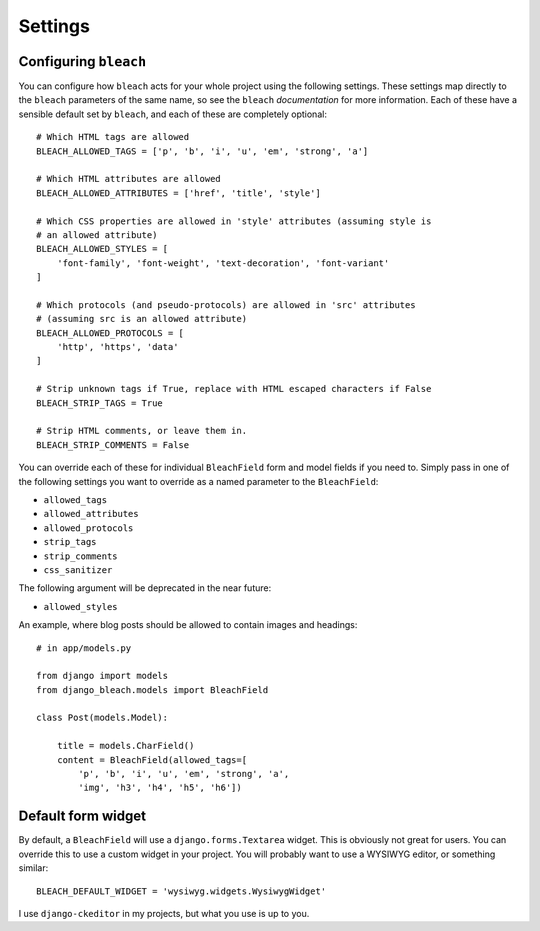 .. _settings:

========
Settings
========

Configuring ``bleach``
======================

You can configure how ``bleach`` acts for your whole project using the
following settings. These settings map directly to the ``bleach`` parameters of
the same name, so see the ``bleach`` `documentation` for more information. Each
of these have a sensible default set by ``bleach``, and each of these are
completely optional::

    # Which HTML tags are allowed
    BLEACH_ALLOWED_TAGS = ['p', 'b', 'i', 'u', 'em', 'strong', 'a']

    # Which HTML attributes are allowed
    BLEACH_ALLOWED_ATTRIBUTES = ['href', 'title', 'style']

    # Which CSS properties are allowed in 'style' attributes (assuming style is
    # an allowed attribute)
    BLEACH_ALLOWED_STYLES = [
        'font-family', 'font-weight', 'text-decoration', 'font-variant'
    ]

    # Which protocols (and pseudo-protocols) are allowed in 'src' attributes
    # (assuming src is an allowed attribute)
    BLEACH_ALLOWED_PROTOCOLS = [
        'http', 'https', 'data'
    ]

    # Strip unknown tags if True, replace with HTML escaped characters if False
    BLEACH_STRIP_TAGS = True

    # Strip HTML comments, or leave them in.
    BLEACH_STRIP_COMMENTS = False

You can override each of these for individual ``BleachField`` form and model
fields if you need to. Simply pass in one of the following settings you want to
override as a named parameter to the ``BleachField``:

* ``allowed_tags``
* ``allowed_attributes``
* ``allowed_protocols``
* ``strip_tags``
* ``strip_comments``
* ``css_sanitizer``

The following argument will be deprecated in the near future:

* ``allowed_styles``

An example, where blog posts should be allowed to contain images and headings::

    # in app/models.py

    from django import models
    from django_bleach.models import BleachField

    class Post(models.Model):

        title = models.CharField()
        content = BleachField(allowed_tags=[
            'p', 'b', 'i', 'u', 'em', 'strong', 'a',
            'img', 'h3', 'h4', 'h5', 'h6'])

Default form widget
===================

By default, a ``BleachField`` will use a ``django.forms.Textarea`` widget. This
is obviously not great for users. You can override this to use a custom widget
in your project. You will probably want to use a WYSIWYG editor, or something
similar::

    BLEACH_DEFAULT_WIDGET = 'wysiwyg.widgets.WysiwygWidget'

I use ``django-ckeditor`` in my projects, but what you use is up to you.


.. _documentation: http://bleach.readthedocs.org/en/latest/index.html
